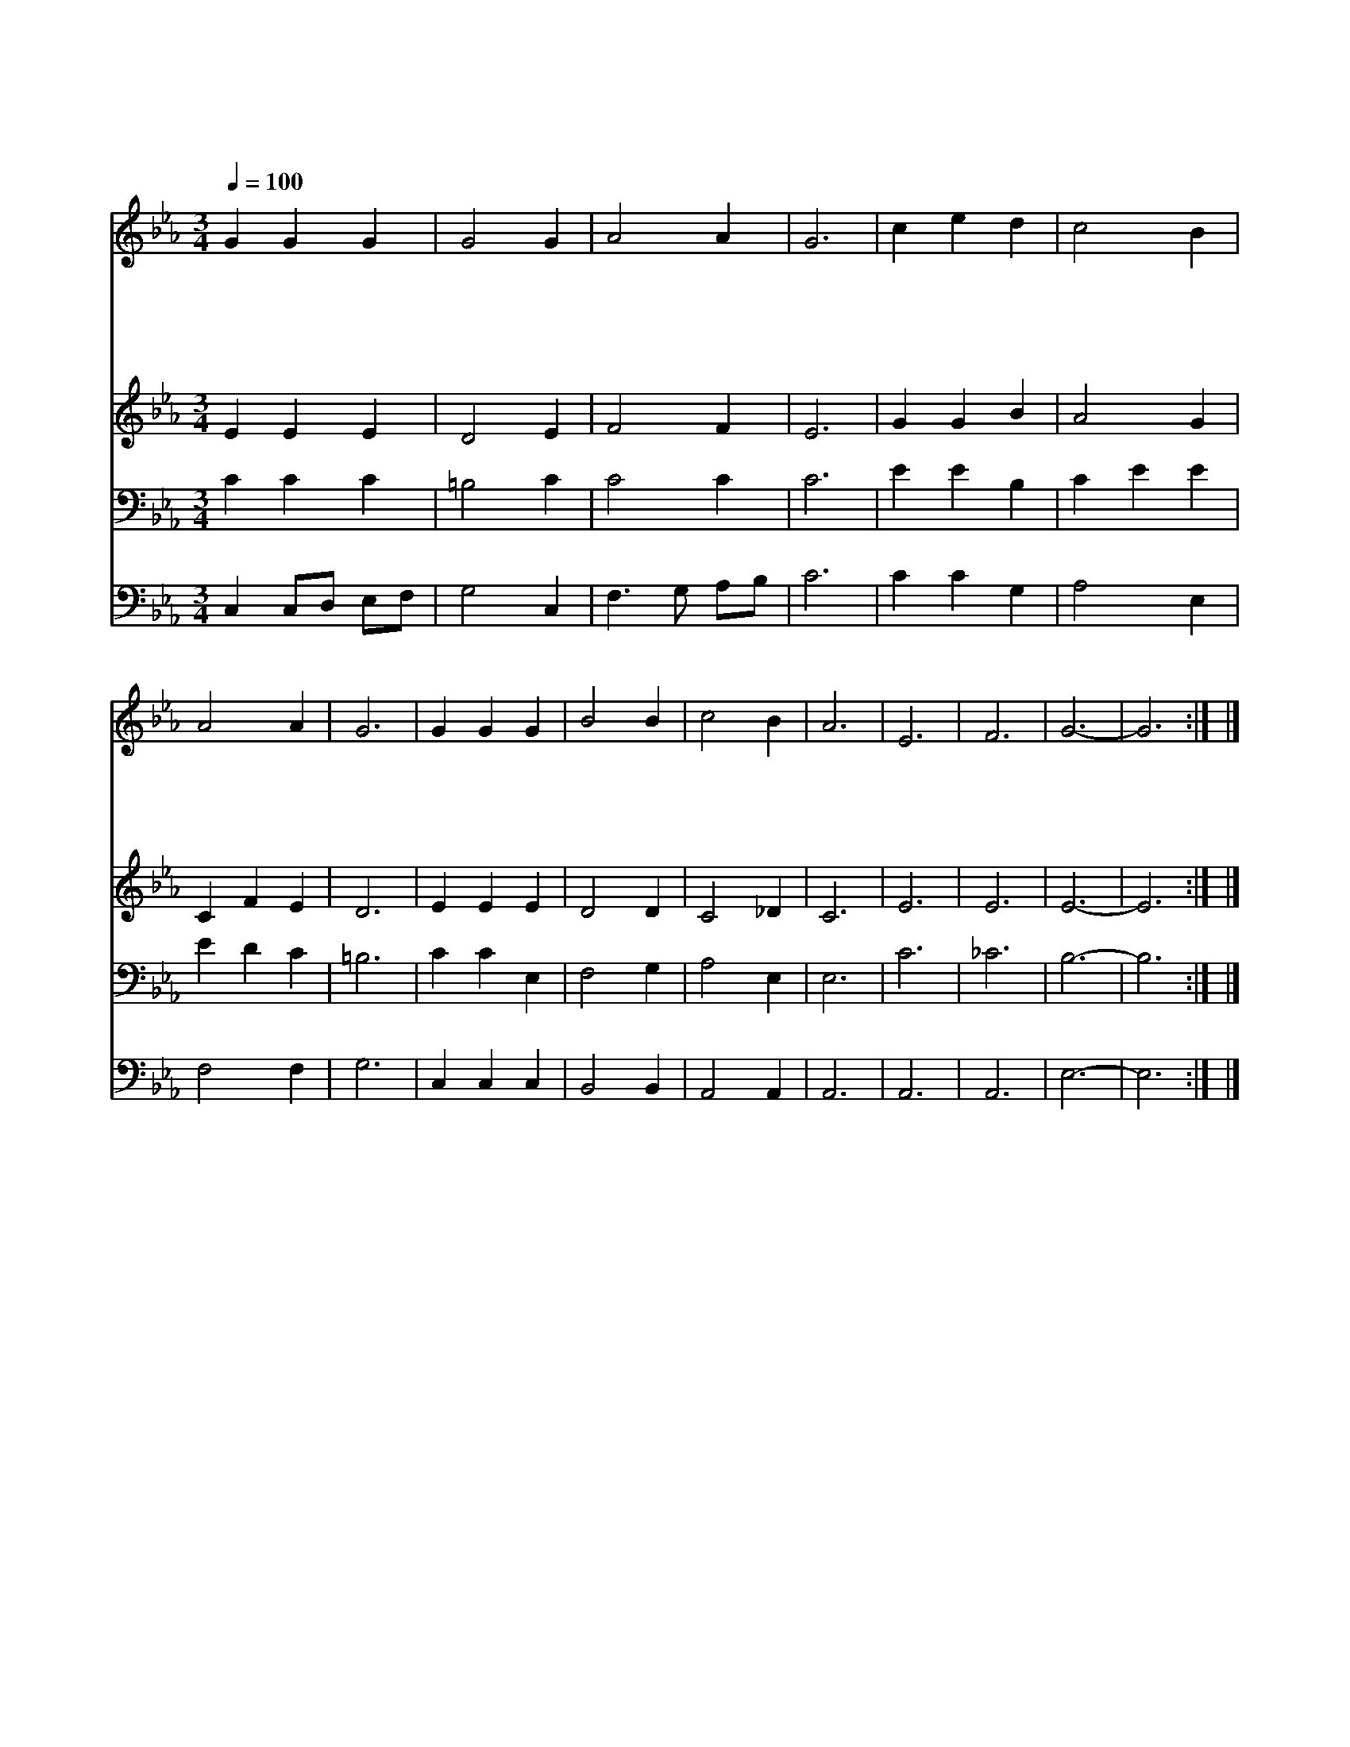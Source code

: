 X:404
T:바다에 놀이 치는 때
Z:G.Thring/J.B.Dykes
Z:Copyright © 1997 by Jun
Z:All Rights Reserved
%%score 1 2 3 4
L:1/4
Q:1/4=100
M:3/4
I:linebreak $
K:Eb
V:1 treble
V:2 treble
V:3 bass
V:4 bass
V:1
 G G G | G2 G | A2 A | G3 | c e d | c2 B | A2 A | G3 | G G G | B2 B | c2 B | A3 | E3 | F3 | G3- | %15
w: 바 다 에|놀 이|치 는|때|제 자 들|당 황|하 여|도|주 예 수|곤 히|잠 들|어|누|셨|네|
w: 우 리 를|살 려|주 소|서|제 자 들|소 리|지 르|니|주 예 수|풍 랑|꾸 짖|어|고|요|해|
w: 사 나 운|바 다|물 결|도|어 린 애|잠 이|듬 같|이|주 예 수|명 령|따 라|서|잔|잔|해|
w: 일 평 생|사 는|동 안|에|괴 로 운|시 련|많 으|나|주 예 수|함 께|계 시|니|평|안|해|
 G3 :| |] %17
w: ||
w: ||
w: ||
w: ||
V:2
 E E E | D2 E | F2 F | E3 | G G B | A2 G | C F E | D3 | E E E | D2 D | C2 _D | C3 | E3 | E3 | E3- | %15
 E3 :| |] %17
V:3
 C C C | =B,2 C | C2 C | C3 | E E B, | C E E | E D C | =B,3 | C C E, | F,2 G, | A,2 E, | E,3 | C3 | %13
 _C3 | B,3- | B,3 :| |] %17
V:4
 C, C,/D,/ E,/F,/ | G,2 C, | F,3/2 G,/ A,/B,/ | C3 | C C G, | A,2 E, | F,2 F, | G,3 | C, C, C, | %9
 B,,2 B,, | A,,2 A,, | A,,3 | A,,3 | A,,3 | E,3- | E,3 :| |] %17
